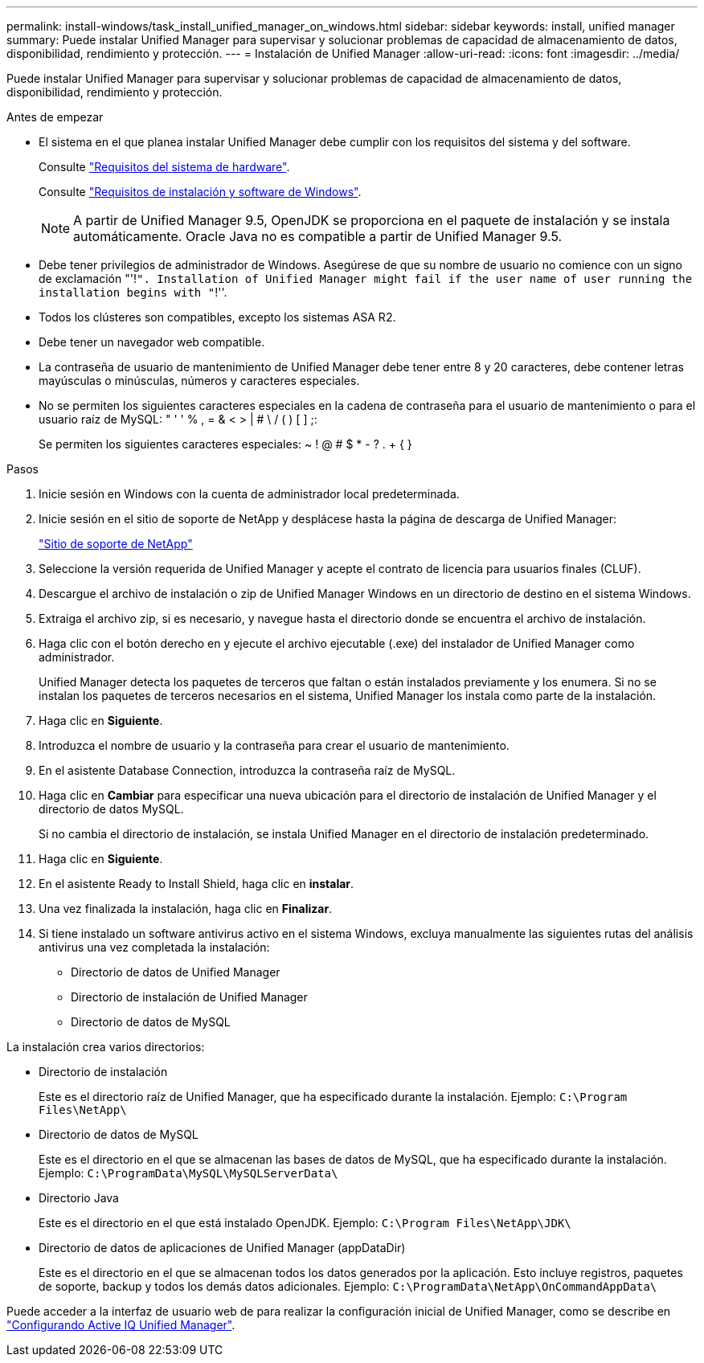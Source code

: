 ---
permalink: install-windows/task_install_unified_manager_on_windows.html 
sidebar: sidebar 
keywords: install, unified manager 
summary: Puede instalar Unified Manager para supervisar y solucionar problemas de capacidad de almacenamiento de datos, disponibilidad, rendimiento y protección. 
---
= Instalación de Unified Manager
:allow-uri-read: 
:icons: font
:imagesdir: ../media/


[role="lead"]
Puede instalar Unified Manager para supervisar y solucionar problemas de capacidad de almacenamiento de datos, disponibilidad, rendimiento y protección.

.Antes de empezar
* El sistema en el que planea instalar Unified Manager debe cumplir con los requisitos del sistema y del software.
+
Consulte link:concept_virtual_infrastructure_or_hardware_system_requirements.html["Requisitos del sistema de hardware"].

+
Consulte link:reference_windows_software_and_installation_requirements.html["Requisitos de instalación y software de Windows"].

+
[NOTE]
====
A partir de Unified Manager 9.5, OpenJDK se proporciona en el paquete de instalación y se instala automáticamente. Oracle Java no es compatible a partir de Unified Manager 9.5.

====
* Debe tener privilegios de administrador de Windows. Asegúrese de que su nombre de usuario no comience con un signo de exclamación "'!`". Installation of Unified Manager might fail if the user name of user running the installation begins with "`!''.
* Todos los clústeres son compatibles, excepto los sistemas ASA R2.
* Debe tener un navegador web compatible.
* La contraseña de usuario de mantenimiento de Unified Manager debe tener entre 8 y 20 caracteres, debe contener letras mayúsculas o minúsculas, números y caracteres especiales.
* No se permiten los siguientes caracteres especiales en la cadena de contraseña para el usuario de mantenimiento o para el usuario raíz de MySQL: " ' ' % , = & < > | # \ / ( ) [ ] ;:
+
Se permiten los siguientes caracteres especiales: ~ ! @ # $ * - ? . + { }



.Pasos
. Inicie sesión en Windows con la cuenta de administrador local predeterminada.
. Inicie sesión en el sitio de soporte de NetApp y desplácese hasta la página de descarga de Unified Manager:
+
https://mysupport.netapp.com/site/products/all/details/activeiq-unified-manager/downloads-tab["Sitio de soporte de NetApp"^]

. Seleccione la versión requerida de Unified Manager y acepte el contrato de licencia para usuarios finales (CLUF).
. Descargue el archivo de instalación o zip de Unified Manager Windows en un directorio de destino en el sistema Windows.
. Extraiga el archivo zip, si es necesario, y navegue hasta el directorio donde se encuentra el archivo de instalación.
. Haga clic con el botón derecho en y ejecute el archivo ejecutable (.exe) del instalador de Unified Manager como administrador.
+
Unified Manager detecta los paquetes de terceros que faltan o están instalados previamente y los enumera. Si no se instalan los paquetes de terceros necesarios en el sistema, Unified Manager los instala como parte de la instalación.

. Haga clic en *Siguiente*.
. Introduzca el nombre de usuario y la contraseña para crear el usuario de mantenimiento.
. En el asistente Database Connection, introduzca la contraseña raíz de MySQL.
. Haga clic en *Cambiar* para especificar una nueva ubicación para el directorio de instalación de Unified Manager y el directorio de datos MySQL.
+
Si no cambia el directorio de instalación, se instala Unified Manager en el directorio de instalación predeterminado.

. Haga clic en *Siguiente*.
. En el asistente Ready to Install Shield, haga clic en *instalar*.
. Una vez finalizada la instalación, haga clic en *Finalizar*.
. Si tiene instalado un software antivirus activo en el sistema Windows, excluya manualmente las siguientes rutas del análisis antivirus una vez completada la instalación:
+
** Directorio de datos de Unified Manager
** Directorio de instalación de Unified Manager
** Directorio de datos de MySQL




La instalación crea varios directorios:

* Directorio de instalación
+
Este es el directorio raíz de Unified Manager, que ha especificado durante la instalación. Ejemplo: `C:\Program Files\NetApp\`

* Directorio de datos de MySQL
+
Este es el directorio en el que se almacenan las bases de datos de MySQL, que ha especificado durante la instalación. Ejemplo: `C:\ProgramData\MySQL\MySQLServerData\`

* Directorio Java
+
Este es el directorio en el que está instalado OpenJDK. Ejemplo: `C:\Program Files\NetApp\JDK\`

* Directorio de datos de aplicaciones de Unified Manager (appDataDir)
+
Este es el directorio en el que se almacenan todos los datos generados por la aplicación. Esto incluye registros, paquetes de soporte, backup y todos los demás datos adicionales. Ejemplo: `C:\ProgramData\NetApp\OnCommandAppData\`



Puede acceder a la interfaz de usuario web de para realizar la configuración inicial de Unified Manager, como se describe en link:../config/concept_configure_unified_manager.html["Configurando Active IQ Unified Manager"].
